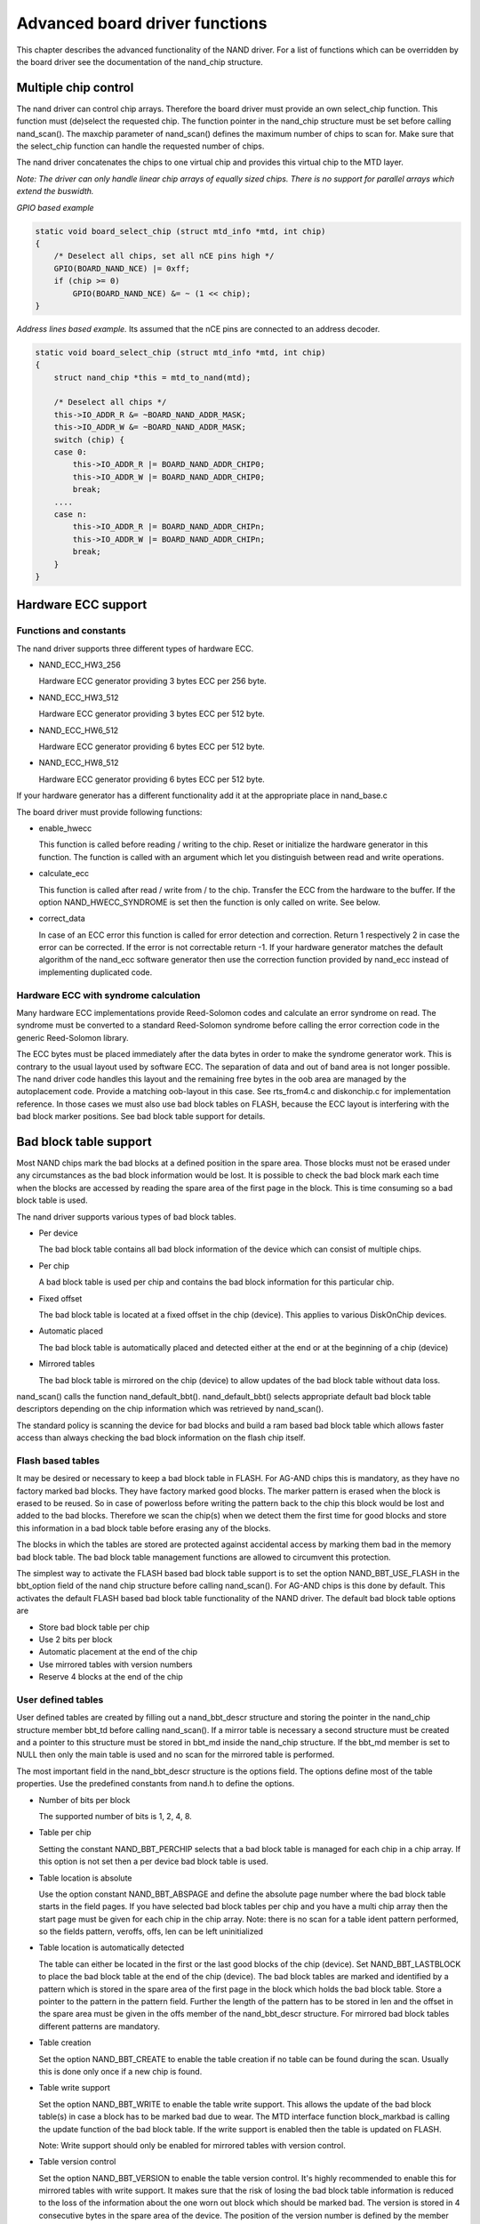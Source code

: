 
.. _boarddriversadvanced:

===============================
Advanced board driver functions
===============================

This chapter describes the advanced functionality of the NAND driver. For a list of functions which can be overridden by the board driver see the documentation of the nand_chip
structure.


.. _Multiple_chip_control:

Multiple chip control
=====================

The nand driver can control chip arrays. Therefore the board driver must provide an own select_chip function. This function must (de)select the requested chip. The function
pointer in the nand_chip structure must be set before calling nand_scan(). The maxchip parameter of nand_scan() defines the maximum number of chips to scan for. Make sure that
the select_chip function can handle the requested number of chips.

The nand driver concatenates the chips to one virtual chip and provides this virtual chip to the MTD layer.

*Note: The driver can only handle linear chip arrays of equally sized chips. There is no support for parallel arrays which extend the buswidth.*

*GPIO based example*


.. code-block:: c

    static void board_select_chip (struct mtd_info *mtd, int chip)
    {
        /* Deselect all chips, set all nCE pins high */
        GPIO(BOARD_NAND_NCE) |= 0xff;
        if (chip >= 0)
            GPIO(BOARD_NAND_NCE) &= ~ (1 << chip);
    }

*Address lines based example.* Its assumed that the nCE pins are connected to an address decoder.


.. code-block:: c

    static void board_select_chip (struct mtd_info *mtd, int chip)
    {
        struct nand_chip *this = mtd_to_nand(mtd);

        /* Deselect all chips */
        this->IO_ADDR_R &= ~BOARD_NAND_ADDR_MASK;
        this->IO_ADDR_W &= ~BOARD_NAND_ADDR_MASK;
        switch (chip) {
        case 0:
            this->IO_ADDR_R |= BOARD_NAND_ADDR_CHIP0;
            this->IO_ADDR_W |= BOARD_NAND_ADDR_CHIP0;
            break;
        ....
        case n:
            this->IO_ADDR_R |= BOARD_NAND_ADDR_CHIPn;
            this->IO_ADDR_W |= BOARD_NAND_ADDR_CHIPn;
            break;
        }
    }


.. _Hardware_ECC_support:

Hardware ECC support
====================


.. _Functions_and_constants:

Functions and constants
-----------------------

The nand driver supports three different types of hardware ECC.

-  NAND_ECC_HW3_256

   Hardware ECC generator providing 3 bytes ECC per 256 byte.

-  NAND_ECC_HW3_512

   Hardware ECC generator providing 3 bytes ECC per 512 byte.

-  NAND_ECC_HW6_512

   Hardware ECC generator providing 6 bytes ECC per 512 byte.

-  NAND_ECC_HW8_512

   Hardware ECC generator providing 6 bytes ECC per 512 byte.

If your hardware generator has a different functionality add it at the appropriate place in nand_base.c

The board driver must provide following functions:

-  enable_hwecc

   This function is called before reading / writing to the chip. Reset or initialize the hardware generator in this function. The function is called with an argument which let you
   distinguish between read and write operations.

-  calculate_ecc

   This function is called after read / write from / to the chip. Transfer the ECC from the hardware to the buffer. If the option NAND_HWECC_SYNDROME is set then the function is
   only called on write. See below.

-  correct_data

   In case of an ECC error this function is called for error detection and correction. Return 1 respectively 2 in case the error can be corrected. If the error is not correctable
   return -1. If your hardware generator matches the default algorithm of the nand_ecc software generator then use the correction function provided by nand_ecc instead of
   implementing duplicated code.


.. _Hardware_ECC_with_syndrome_calculation:

Hardware ECC with syndrome calculation
--------------------------------------

Many hardware ECC implementations provide Reed-Solomon codes and calculate an error syndrome on read. The syndrome must be converted to a standard Reed-Solomon syndrome before
calling the error correction code in the generic Reed-Solomon library.

The ECC bytes must be placed immediately after the data bytes in order to make the syndrome generator work. This is contrary to the usual layout used by software ECC. The
separation of data and out of band area is not longer possible. The nand driver code handles this layout and the remaining free bytes in the oob area are managed by the
autoplacement code. Provide a matching oob-layout in this case. See rts_from4.c and diskonchip.c for implementation reference. In those cases we must also use bad block tables on
FLASH, because the ECC layout is interfering with the bad block marker positions. See bad block table support for details.


.. _Bad_Block_table_support:

Bad block table support
=======================

Most NAND chips mark the bad blocks at a defined position in the spare area. Those blocks must not be erased under any circumstances as the bad block information would be lost. It
is possible to check the bad block mark each time when the blocks are accessed by reading the spare area of the first page in the block. This is time consuming so a bad block table
is used.

The nand driver supports various types of bad block tables.

-  Per device

   The bad block table contains all bad block information of the device which can consist of multiple chips.

-  Per chip

   A bad block table is used per chip and contains the bad block information for this particular chip.

-  Fixed offset

   The bad block table is located at a fixed offset in the chip (device). This applies to various DiskOnChip devices.

-  Automatic placed

   The bad block table is automatically placed and detected either at the end or at the beginning of a chip (device)

-  Mirrored tables

   The bad block table is mirrored on the chip (device) to allow updates of the bad block table without data loss.

nand_scan() calls the function nand_default_bbt(). nand_default_bbt() selects appropriate default bad block table descriptors depending on the chip information which was
retrieved by nand_scan().

The standard policy is scanning the device for bad blocks and build a ram based bad block table which allows faster access than always checking the bad block information on the
flash chip itself.


.. _Flash_based_tables:

Flash based tables
------------------

It may be desired or necessary to keep a bad block table in FLASH. For AG-AND chips this is mandatory, as they have no factory marked bad blocks. They have factory marked good
blocks. The marker pattern is erased when the block is erased to be reused. So in case of powerloss before writing the pattern back to the chip this block would be lost and added
to the bad blocks. Therefore we scan the chip(s) when we detect them the first time for good blocks and store this information in a bad block table before erasing any of the
blocks.

The blocks in which the tables are stored are protected against accidental access by marking them bad in the memory bad block table. The bad block table management functions are
allowed to circumvent this protection.

The simplest way to activate the FLASH based bad block table support is to set the option NAND_BBT_USE_FLASH in the bbt_option field of the nand chip structure before calling
nand_scan(). For AG-AND chips is this done by default. This activates the default FLASH based bad block table functionality of the NAND driver. The default bad block table options
are

-  Store bad block table per chip

-  Use 2 bits per block

-  Automatic placement at the end of the chip

-  Use mirrored tables with version numbers

-  Reserve 4 blocks at the end of the chip


.. _User_defined_tables:

User defined tables
-------------------

User defined tables are created by filling out a nand_bbt_descr structure and storing the pointer in the nand_chip structure member bbt_td before calling nand_scan(). If a
mirror table is necessary a second structure must be created and a pointer to this structure must be stored in bbt_md inside the nand_chip structure. If the bbt_md member is set
to NULL then only the main table is used and no scan for the mirrored table is performed.

The most important field in the nand_bbt_descr structure is the options field. The options define most of the table properties. Use the predefined constants from nand.h to define
the options.

-  Number of bits per block

   The supported number of bits is 1, 2, 4, 8.

-  Table per chip

   Setting the constant NAND_BBT_PERCHIP selects that a bad block table is managed for each chip in a chip array. If this option is not set then a per device bad block table is
   used.

-  Table location is absolute

   Use the option constant NAND_BBT_ABSPAGE and define the absolute page number where the bad block table starts in the field pages. If you have selected bad block tables per
   chip and you have a multi chip array then the start page must be given for each chip in the chip array. Note: there is no scan for a table ident pattern performed, so the fields
   pattern, veroffs, offs, len can be left uninitialized

-  Table location is automatically detected

   The table can either be located in the first or the last good blocks of the chip (device). Set NAND_BBT_LASTBLOCK to place the bad block table at the end of the chip (device).
   The bad block tables are marked and identified by a pattern which is stored in the spare area of the first page in the block which holds the bad block table. Store a pointer to
   the pattern in the pattern field. Further the length of the pattern has to be stored in len and the offset in the spare area must be given in the offs member of the
   nand_bbt_descr structure. For mirrored bad block tables different patterns are mandatory.

-  Table creation

   Set the option NAND_BBT_CREATE to enable the table creation if no table can be found during the scan. Usually this is done only once if a new chip is found.

-  Table write support

   Set the option NAND_BBT_WRITE to enable the table write support. This allows the update of the bad block table(s) in case a block has to be marked bad due to wear. The MTD
   interface function block_markbad is calling the update function of the bad block table. If the write support is enabled then the table is updated on FLASH.

   Note: Write support should only be enabled for mirrored tables with version control.

-  Table version control

   Set the option NAND_BBT_VERSION to enable the table version control. It's highly recommended to enable this for mirrored tables with write support. It makes sure that the risk
   of losing the bad block table information is reduced to the loss of the information about the one worn out block which should be marked bad. The version is stored in 4
   consecutive bytes in the spare area of the device. The position of the version number is defined by the member veroffs in the bad block table descriptor.

-  Save block contents on write

   In case that the block which holds the bad block table does contain other useful information, set the option NAND_BBT_SAVECONTENT. When the bad block table is written then the
   whole block is read the bad block table is updated and the block is erased and everything is written back. If this option is not set only the bad block table is written and
   everything else in the block is ignored and erased.

-  Number of reserved blocks

   For automatic placement some blocks must be reserved for bad block table storage. The number of reserved blocks is defined in the maxblocks member of the bad block table
   description structure. Reserving 4 blocks for mirrored tables should be a reasonable number. This also limits the number of blocks which are scanned for the bad block table
   ident pattern.


.. _Spare_area_placement:

Spare area (auto)placement
==========================

The nand driver implements different possibilities for placement of filesystem data in the spare area,

-  Placement defined by fs driver

-  Automatic placement

The default placement function is automatic placement. The nand driver has built in default placement schemes for the various chiptypes. If due to hardware ECC functionality the
default placement does not fit then the board driver can provide a own placement scheme.

File system drivers can provide a own placement scheme which is used instead of the default placement scheme.

Placement schemes are defined by a nand_oobinfo structure


.. code-block:: c

    struct nand_oobinfo {
        int useecc;
        int eccbytes;
        int eccpos[24];
        int oobfree[8][2];
    };

-  useecc

   The useecc member controls the ecc and placement function. The header file include/mtd/mtd-abi.h contains constants to select ecc and placement. MTD_NANDECC_OFF switches off
   the ecc complete. This is not recommended and available for testing and diagnosis only. MTD_NANDECC_PLACE selects caller defined placement, MTD_NANDECC_AUTOPLACE selects
   automatic placement.

-  eccbytes

   The eccbytes member defines the number of ecc bytes per page.

-  eccpos

   The eccpos array holds the byte offsets in the spare area where the ecc codes are placed.

-  oobfree

   The oobfree array defines the areas in the spare area which can be used for automatic placement. The information is given in the format {offset, size}. offset defines the start
   of the usable area, size the length in bytes. More than one area can be defined. The list is terminated by an {0, 0} entry.


.. _Placement_defined_by_fs_driver:

Placement defined by fs driver
------------------------------

The calling function provides a pointer to a nand_oobinfo structure which defines the ecc placement. For writes the caller must provide a spare area buffer along with the data
buffer. The spare area buffer size is (number of pages) ⋆ (size of spare area). For reads the buffer size is (number of pages) ⋆ ((size of spare area) + (number of ecc steps per
page) ⋆ sizeof (int)). The driver stores the result of the ecc check for each tuple in the spare buffer. The storage sequence is

<spare data page 0><ecc result 0>...<ecc result n>

...

<spare data page n><ecc result 0>...<ecc result n>

This is a legacy mode used by YAFFS1.

If the spare area buffer is NULL then only the ECC placement is done according to the given scheme in the nand_oobinfo structure.


.. _Automatic_placement:

Automatic placement
-------------------

Automatic placement uses the built in defaults to place the ecc bytes in the spare area. If filesystem data have to be stored / read into the spare area then the calling function
must provide a buffer. The buffer size per page is determined by the oobfree array in the nand_oobinfo structure.

If the spare area buffer is NULL then only the ECC placement is done according to the default builtin scheme.


.. _Spare_area_autoplacement_default:

Spare area autoplacement default schemes
========================================


.. _pagesize_256:

256 byte pagesize
-----------------



.. table::

    +--------------------------------------------------------------+--------------------------------------------------------------+--------------------------------------------------------------+
    | Offset                                                       | Content                                                      | Comment                                                      |
    +--------------------------------------------------------------+--------------------------------------------------------------+--------------------------------------------------------------+
    | 0x00                                                         | ECC byte 0                                                   | Error correction code byte 0                                 |
    +--------------------------------------------------------------+--------------------------------------------------------------+--------------------------------------------------------------+
    | 0x01                                                         | ECC byte 1                                                   | Error correction code byte 1                                 |
    +--------------------------------------------------------------+--------------------------------------------------------------+--------------------------------------------------------------+
    | 0x02                                                         | ECC byte 2                                                   | Error correction code byte 2                                 |
    +--------------------------------------------------------------+--------------------------------------------------------------+--------------------------------------------------------------+
    | 0x03                                                         | Autoplace 0                                                  |                                                              |
    +--------------------------------------------------------------+--------------------------------------------------------------+--------------------------------------------------------------+
    | 0x04                                                         | Autoplace 1                                                  |                                                              |
    +--------------------------------------------------------------+--------------------------------------------------------------+--------------------------------------------------------------+
    | 0x05                                                         | Bad block marker                                             | If any bit in this byte is zero, then this block is bad.     |
    |                                                              |                                                              | This applies only to the first page in a block. In the       |
    |                                                              |                                                              | remaining pages this byte is reserved                        |
    +--------------------------------------------------------------+--------------------------------------------------------------+--------------------------------------------------------------+
    | 0x06                                                         | Autoplace 2                                                  |                                                              |
    +--------------------------------------------------------------+--------------------------------------------------------------+--------------------------------------------------------------+
    | 0x07                                                         | Autoplace 3                                                  |                                                              |
    +--------------------------------------------------------------+--------------------------------------------------------------+--------------------------------------------------------------+



.. _pagesize_512:

512 byte pagesize
-----------------



.. table::

    +--------------------------------------------------------------+--------------------------------------------------------------+--------------------------------------------------------------+
    | Offset                                                       | Content                                                      | Comment                                                      |
    +--------------------------------------------------------------+--------------------------------------------------------------+--------------------------------------------------------------+
    | 0x00                                                         | ECC byte 0                                                   | Error correction code byte 0 of the lower 256 Byte data in   |
    |                                                              |                                                              | this page                                                    |
    +--------------------------------------------------------------+--------------------------------------------------------------+--------------------------------------------------------------+
    | 0x01                                                         | ECC byte 1                                                   | Error correction code byte 1 of the lower 256 Bytes of data  |
    |                                                              |                                                              | in this page                                                 |
    +--------------------------------------------------------------+--------------------------------------------------------------+--------------------------------------------------------------+
    | 0x02                                                         | ECC byte 2                                                   | Error correction code byte 2 of the lower 256 Bytes of data  |
    |                                                              |                                                              | in this page                                                 |
    +--------------------------------------------------------------+--------------------------------------------------------------+--------------------------------------------------------------+
    | 0x03                                                         | ECC byte 3                                                   | Error correction code byte 0 of the upper 256 Bytes of data  |
    |                                                              |                                                              | in this page                                                 |
    +--------------------------------------------------------------+--------------------------------------------------------------+--------------------------------------------------------------+
    | 0x04                                                         | reserved                                                     | reserved                                                     |
    +--------------------------------------------------------------+--------------------------------------------------------------+--------------------------------------------------------------+
    | 0x05                                                         | Bad block marker                                             | If any bit in this byte is zero, then this block is bad.     |
    |                                                              |                                                              | This applies only to the first page in a block. In the       |
    |                                                              |                                                              | remaining pages this byte is reserved                        |
    +--------------------------------------------------------------+--------------------------------------------------------------+--------------------------------------------------------------+
    | 0x06                                                         | ECC byte 4                                                   | Error correction code byte 1 of the upper 256 Bytes of data  |
    |                                                              |                                                              | in this page                                                 |
    +--------------------------------------------------------------+--------------------------------------------------------------+--------------------------------------------------------------+
    | 0x07                                                         | ECC byte 5                                                   | Error correction code byte 2 of the upper 256 Bytes of data  |
    |                                                              |                                                              | in this page                                                 |
    +--------------------------------------------------------------+--------------------------------------------------------------+--------------------------------------------------------------+
    | 0x08 - 0x0F                                                  | Autoplace 0 - 7                                              |                                                              |
    +--------------------------------------------------------------+--------------------------------------------------------------+--------------------------------------------------------------+



.. _pagesize_2048:

2048 byte pagesize
------------------



.. table::

    +--------------------------------------------------------------+--------------------------------------------------------------+--------------------------------------------------------------+
    | Offset                                                       | Content                                                      | Comment                                                      |
    +--------------------------------------------------------------+--------------------------------------------------------------+--------------------------------------------------------------+
    | 0x00                                                         | Bad block marker                                             | If any bit in this byte is zero, then this block is bad.     |
    |                                                              |                                                              | This applies only to the first page in a block. In the       |
    |                                                              |                                                              | remaining pages this byte is reserved                        |
    +--------------------------------------------------------------+--------------------------------------------------------------+--------------------------------------------------------------+
    | 0x01                                                         | Reserved                                                     | Reserved                                                     |
    +--------------------------------------------------------------+--------------------------------------------------------------+--------------------------------------------------------------+
    | 0x02-0x27                                                    | Autoplace 0 - 37                                             |                                                              |
    +--------------------------------------------------------------+--------------------------------------------------------------+--------------------------------------------------------------+
    | 0x28                                                         | ECC byte 0                                                   | Error correction code byte 0 of the first 256 Byte data in   |
    |                                                              |                                                              | this page                                                    |
    +--------------------------------------------------------------+--------------------------------------------------------------+--------------------------------------------------------------+
    | 0x29                                                         | ECC byte 1                                                   | Error correction code byte 1 of the first 256 Bytes of data  |
    |                                                              |                                                              | in this page                                                 |
    +--------------------------------------------------------------+--------------------------------------------------------------+--------------------------------------------------------------+
    | 0x2A                                                         | ECC byte 2                                                   | Error correction code byte 2 of the first 256 Bytes data in  |
    |                                                              |                                                              | this page                                                    |
    +--------------------------------------------------------------+--------------------------------------------------------------+--------------------------------------------------------------+
    | 0x2B                                                         | ECC byte 3                                                   | Error correction code byte 0 of the second 256 Bytes of data |
    |                                                              |                                                              | in this page                                                 |
    +--------------------------------------------------------------+--------------------------------------------------------------+--------------------------------------------------------------+
    | 0x2C                                                         | ECC byte 4                                                   | Error correction code byte 1 of the second 256 Bytes of data |
    |                                                              |                                                              | in this page                                                 |
    +--------------------------------------------------------------+--------------------------------------------------------------+--------------------------------------------------------------+
    | 0x2D                                                         | ECC byte 5                                                   | Error correction code byte 2 of the second 256 Bytes of data |
    |                                                              |                                                              | in this page                                                 |
    +--------------------------------------------------------------+--------------------------------------------------------------+--------------------------------------------------------------+
    | 0x2E                                                         | ECC byte 6                                                   | Error correction code byte 0 of the third 256 Bytes of data  |
    |                                                              |                                                              | in this page                                                 |
    +--------------------------------------------------------------+--------------------------------------------------------------+--------------------------------------------------------------+
    | 0x2F                                                         | ECC byte 7                                                   | Error correction code byte 1 of the third 256 Bytes of data  |
    |                                                              |                                                              | in this page                                                 |
    +--------------------------------------------------------------+--------------------------------------------------------------+--------------------------------------------------------------+
    | 0x30                                                         | ECC byte 8                                                   | Error correction code byte 2 of the third 256 Bytes of data  |
    |                                                              |                                                              | in this page                                                 |
    +--------------------------------------------------------------+--------------------------------------------------------------+--------------------------------------------------------------+
    | 0x31                                                         | ECC byte 9                                                   | Error correction code byte 0 of the fourth 256 Bytes of data |
    |                                                              |                                                              | in this page                                                 |
    +--------------------------------------------------------------+--------------------------------------------------------------+--------------------------------------------------------------+
    | 0x32                                                         | ECC byte 10                                                  | Error correction code byte 1 of the fourth 256 Bytes of data |
    |                                                              |                                                              | in this page                                                 |
    +--------------------------------------------------------------+--------------------------------------------------------------+--------------------------------------------------------------+
    | 0x33                                                         | ECC byte 11                                                  | Error correction code byte 2 of the fourth 256 Bytes of data |
    |                                                              |                                                              | in this page                                                 |
    +--------------------------------------------------------------+--------------------------------------------------------------+--------------------------------------------------------------+
    | 0x34                                                         | ECC byte 12                                                  | Error correction code byte 0 of the fifth 256 Bytes of data  |
    |                                                              |                                                              | in this page                                                 |
    +--------------------------------------------------------------+--------------------------------------------------------------+--------------------------------------------------------------+
    | 0x35                                                         | ECC byte 13                                                  | Error correction code byte 1 of the fifth 256 Bytes of data  |
    |                                                              |                                                              | in this page                                                 |
    +--------------------------------------------------------------+--------------------------------------------------------------+--------------------------------------------------------------+
    | 0x36                                                         | ECC byte 14                                                  | Error correction code byte 2 of the fifth 256 Bytes of data  |
    |                                                              |                                                              | in this page                                                 |
    +--------------------------------------------------------------+--------------------------------------------------------------+--------------------------------------------------------------+
    | 0x37                                                         | ECC byte 15                                                  | Error correction code byte 0 of the sixt 256 Bytes of data   |
    |                                                              |                                                              | in this page                                                 |
    +--------------------------------------------------------------+--------------------------------------------------------------+--------------------------------------------------------------+
    | 0x38                                                         | ECC byte 16                                                  | Error correction code byte 1 of the sixt 256 Bytes of data   |
    |                                                              |                                                              | in this page                                                 |
    +--------------------------------------------------------------+--------------------------------------------------------------+--------------------------------------------------------------+
    | 0x39                                                         | ECC byte 17                                                  | Error correction code byte 2 of the sixt 256 Bytes of data   |
    |                                                              |                                                              | in this page                                                 |
    +--------------------------------------------------------------+--------------------------------------------------------------+--------------------------------------------------------------+
    | 0x3A                                                         | ECC byte 18                                                  | Error correction code byte 0 of the seventh 256 Bytes of     |
    |                                                              |                                                              | data in this page                                            |
    +--------------------------------------------------------------+--------------------------------------------------------------+--------------------------------------------------------------+
    | 0x3B                                                         | ECC byte 19                                                  | Error correction code byte 1 of the seventh 256 Bytes of     |
    |                                                              |                                                              | data in this page                                            |
    +--------------------------------------------------------------+--------------------------------------------------------------+--------------------------------------------------------------+
    | 0x3C                                                         | ECC byte 20                                                  | Error correction code byte 2 of the seventh 256 Bytes of     |
    |                                                              |                                                              | data in this page                                            |
    +--------------------------------------------------------------+--------------------------------------------------------------+--------------------------------------------------------------+
    | 0x3D                                                         | ECC byte 21                                                  | Error correction code byte 0 of the eighth 256 Bytes of data |
    |                                                              |                                                              | in this page                                                 |
    +--------------------------------------------------------------+--------------------------------------------------------------+--------------------------------------------------------------+
    | 0x3E                                                         | ECC byte 22                                                  | Error correction code byte 1 of the eighth 256 Bytes of data |
    |                                                              |                                                              | in this page                                                 |
    +--------------------------------------------------------------+--------------------------------------------------------------+--------------------------------------------------------------+
    | 0x3F                                                         | ECC byte 23                                                  | Error correction code byte 2 of the eighth 256 Bytes of data |
    |                                                              |                                                              | in this page                                                 |
    +--------------------------------------------------------------+--------------------------------------------------------------+--------------------------------------------------------------+


